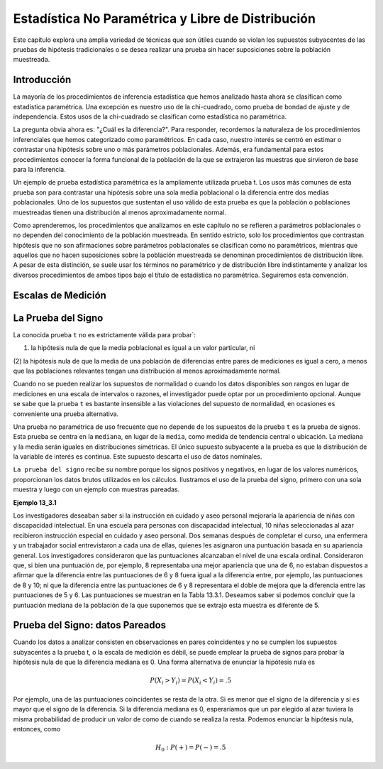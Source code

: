 Estadística No Paramétrica y Libre de Distribución
==================================================

Este capítulo explora una amplia variedad de técnicas que son útiles cuando se violan los supuestos 
subyacentes de las pruebas de hipótesis tradicionales o se desea realizar una prueba sin hacer suposiciones 
sobre la población muestreada.

Introducción
------------

La mayoría de los procedimientos de inferencia estadística que hemos analizado hasta ahora se clasifican como 
estadística paramétrica. Una excepción es nuestro uso de la chi-cuadrado, como prueba de bondad de ajuste y de 
independencia. Estos usos de la chi-cuadrado se clasifican como estadística no paramétrica.

La pregunta obvia ahora es: "¿Cuál es la diferencia?". Para responder, recordemos la naturaleza de los 
procedimientos inferenciales que hemos categorizado como paramétricos. En cada caso, nuestro interés se centró 
en estimar o contrastar una hipótesis sobre uno o más parámetros poblacionales. Además, era fundamental para 
estos procedimientos conocer la forma funcional de la población de la que se extrajeron las muestras que 
sirvieron de base para la inferencia.

Un ejemplo de prueba estadística paramétrica es la ampliamente utilizada prueba t. Los usos más comunes de 
esta prueba son para contrastar una hipótesis sobre una sola media poblacional o la diferencia entre dos 
medias poblacionales. Uno de los supuestos que sustentan el uso válido de esta prueba es que la población o 
poblaciones muestreadas tienen una distribución al menos aproximadamente normal.

Como aprenderemos, los procedimientos que analizamos en este capítulo no se refieren a parámetros 
poblacionales o no dependen del conocimiento de la población muestreada. En sentido estricto, solo los 
procedimientos que contrastan hipótesis que no son afirmaciones sobre parámetros poblacionales se clasifican 
como no paramétricos, mientras que aquellos que no hacen suposiciones sobre la población muestreada se 
denominan procedimientos de distribución libre. A pesar de esta distinción, se suele usar los términos no 
paramétrico y de distribución libre indistintamente y analizar los diversos procedimientos de ambos tipos bajo 
el título de estadística no paramétrica. Seguiremos esta convención.

Escalas de Medición
-------------------

La Prueba del Signo
-------------------


La conocida prueba ``t`` no es estrictamente válida para probar`: 

(1) la hipótesis nula de que la media poblacional es igual a un valor particular, ni 

(2) la hipótesis nula de que la media de una población de diferencias entre 
pares de mediciones es igual a cero, a menos que las poblaciones relevantes tengan una distribución al menos 
aproximadamente normal. 

Cuando no se pueden realizar los supuestos de normalidad o cuando los datos 
disponibles son rangos en lugar de mediciones en una escala de intervalos o razones, el investigador puede 
optar por un procedimiento opcional. Aunque se sabe que la prueba ``t`` es bastante insensible a las 
violaciones 
del supuesto de normalidad, en ocasiones es conveniente una prueba alternativa.

Una prueba no paramétrica de uso frecuente que no depende de los supuestos de la prueba ``t`` es la prueba de 
signos. Esta prueba se centra en la ``mediana``, en lugar de la ``media``, como medida de tendencia central o 
ubicación. La mediana y la media serán iguales en distribuciones simétricas. El único supuesto subyacente a la 
prueba es que la distribución de la variable de interés es continua. Este supuesto descarta el uso de datos 
nominales.

``La prueba del signo`` recibe su nombre porque los signos positivos y negativos, en lugar de los valores 
numéricos, proporcionan los datos brutos utilizados en los cálculos. Ilustramos el uso de la prueba del signo, 
primero con una sola muestra y luego con un ejemplo con muestras pareadas.

**Ejemplo 13_3.1**

Los investigadores deseaban saber si la instrucción en cuidado y aseo personal mejoraría la apariencia de 
niñas con discapacidad intelectual. En una escuela para personas con discapacidad intelectual, 10 niñas 
seleccionadas al azar recibieron instrucción especial en cuidado y aseo personal. Dos semanas después de 
completar el curso, una enfermera y un trabajador social entrevistaron a cada una de ellas, quienes les 
asignaron una puntuación basada en su apariencia general. Los investigadores consideraron que las puntuaciones 
alcanzaban el nivel de una escala ordinal. Consideraron que, si bien una puntuación de, por ejemplo, 8 
representaba una mejor apariencia que una de 6, no estaban dispuestos a afirmar que la diferencia entre las 
puntuaciones de 6 y 8 fuera igual a la diferencia entre, por ejemplo, las puntuaciones de 8 y 10; ni que la 
diferencia entre las puntuaciones de 6 y 8 representara el doble de mejora que la diferencia entre las 
puntuaciones de 5 y 6. Las puntuaciones se muestran en la Tabla 13.3.1. Deseamos saber si podemos concluir que 
la puntuación mediana de la población de la que suponemos que se extrajo esta muestra es diferente de 5.


Prueba del Signo: datos Pareados
--------------------------------

Cuando los datos a analizar consisten en observaciones en pares coincidentes y no se cumplen los supuestos 
subyacentes a la prueba t, o la escala de medición es débil, se puede emplear la prueba de signos para probar 
la hipótesis nula de que la diferencia mediana es 0. Una forma alternativa de enunciar la hipótesis nula es

.. math::

   P(X_i >  Y_i) = P(X_i < Y_i) = .5

Por ejemplo, una de las puntuaciones coincidentes se resta de la otra. Si es menor que el signo de la 
diferencia y si es mayor que el signo de la diferencia. Si la diferencia mediana es 0, esperaríamos que un par 
elegido al azar tuviera la misma probabilidad de producir un valor de como de cuando se realiza la resta. 
Podemos enunciar la hipótesis nula, entonces, como

.. math::

   H_0: P(+)  = P(-) = .5



